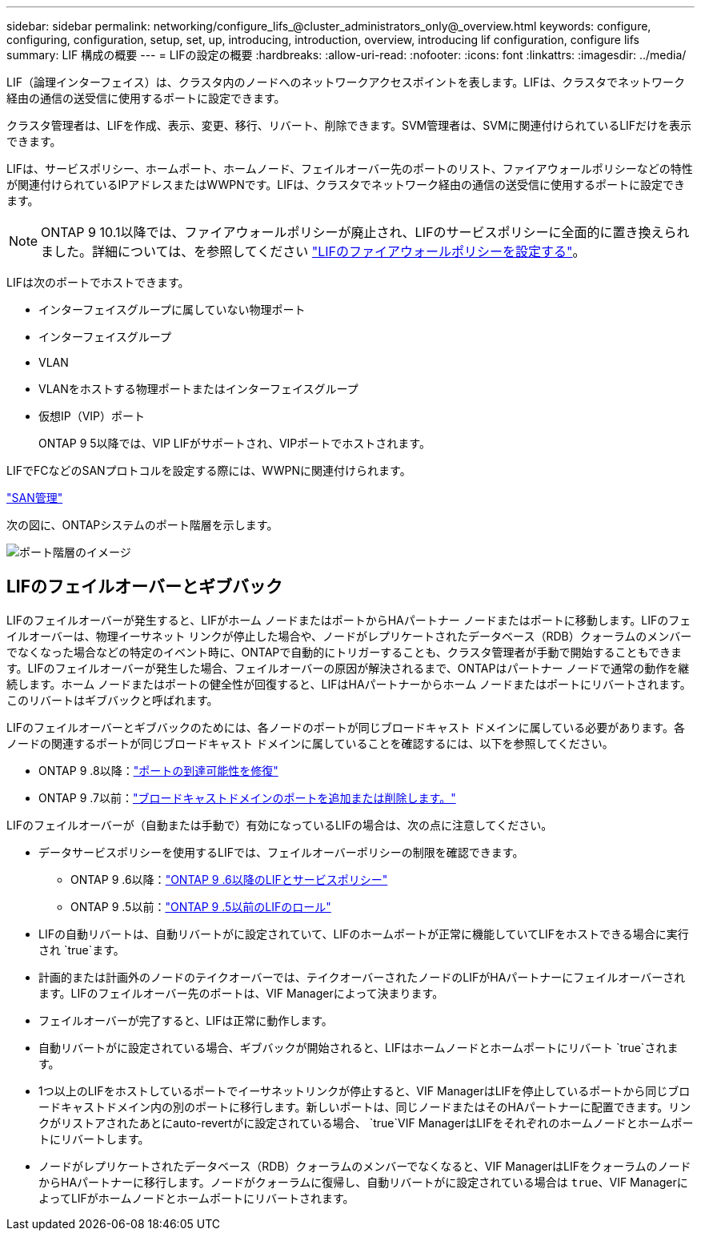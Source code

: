 ---
sidebar: sidebar 
permalink: networking/configure_lifs_@cluster_administrators_only@_overview.html 
keywords: configure, configuring, configuration, setup, set, up, introducing, introduction, overview, introducing lif configuration, configure lifs 
summary: LIF 構成の概要 
---
= LIFの設定の概要
:hardbreaks:
:allow-uri-read: 
:nofooter: 
:icons: font
:linkattrs: 
:imagesdir: ../media/


[role="lead"]
LIF（論理インターフェイス）は、クラスタ内のノードへのネットワークアクセスポイントを表します。LIFは、クラスタでネットワーク経由の通信の送受信に使用するポートに設定できます。

クラスタ管理者は、LIFを作成、表示、変更、移行、リバート、削除できます。SVM管理者は、SVMに関連付けられているLIFだけを表示できます。

LIFは、サービスポリシー、ホームポート、ホームノード、フェイルオーバー先のポートのリスト、ファイアウォールポリシーなどの特性が関連付けられているIPアドレスまたはWWPNです。LIFは、クラスタでネットワーク経由の通信の送受信に使用するポートに設定できます。


NOTE: ONTAP 9 10.1以降では、ファイアウォールポリシーが廃止され、LIFのサービスポリシーに全面的に置き換えられました。詳細については、を参照してください link:../networking/configure_firewall_policies_for_lifs.html["LIFのファイアウォールポリシーを設定する"]。

LIFは次のポートでホストできます。

* インターフェイスグループに属していない物理ポート
* インターフェイスグループ
* VLAN
* VLANをホストする物理ポートまたはインターフェイスグループ
* 仮想IP（VIP）ポート
+
ONTAP 9 5以降では、VIP LIFがサポートされ、VIPポートでホストされます。



LIFでFCなどのSANプロトコルを設定する際には、WWPNに関連付けられます。

link:../san-admin/index.html["SAN管理"^]

次の図に、ONTAPシステムのポート階層を示します。

image:ontap_nm_image13.png["ポート階層のイメージ"]



== LIFのフェイルオーバーとギブバック

LIFのフェイルオーバーが発生すると、LIFがホーム ノードまたはポートからHAパートナー ノードまたはポートに移動します。LIFのフェイルオーバーは、物理イーサネット リンクが停止した場合や、ノードがレプリケートされたデータベース（RDB）クォーラムのメンバーでなくなった場合などの特定のイベント時に、ONTAPで自動的にトリガーすることも、クラスタ管理者が手動で開始することもできます。LIFのフェイルオーバーが発生した場合、フェイルオーバーの原因が解決されるまで、ONTAPはパートナー ノードで通常の動作を継続します。ホーム ノードまたはポートの健全性が回復すると、LIFはHAパートナーからホーム ノードまたはポートにリバートされます。このリバートはギブバックと呼ばれます。

LIFのフェイルオーバーとギブバックのためには、各ノードのポートが同じブロードキャスト ドメインに属している必要があります。各ノードの関連するポートが同じブロードキャスト ドメインに属していることを確認するには、以下を参照してください。

* ONTAP 9 .8以降：link:../networking/repair_port_reachability.html["ポートの到達可能性を修復"]
* ONTAP 9 .7以前：link:../networking/add_or_remove_ports_from_a_broadcast_domain97.html["ブロードキャストドメインのポートを追加または削除します。"]


LIFのフェイルオーバーが（自動または手動で）有効になっているLIFの場合は、次の点に注意してください。

* データサービスポリシーを使用するLIFでは、フェイルオーバーポリシーの制限を確認できます。
+
** ONTAP 9 .6以降：link:lifs_and_service_policies96.html["ONTAP 9 .6以降のLIFとサービスポリシー"]
** ONTAP 9 .5以前：link:lif_roles95.html["ONTAP 9 .5以前のLIFのロール"]


* LIFの自動リバートは、自動リバートがに設定されていて、LIFのホームポートが正常に機能していてLIFをホストできる場合に実行され `true`ます。
* 計画的または計画外のノードのテイクオーバーでは、テイクオーバーされたノードのLIFがHAパートナーにフェイルオーバーされます。LIFのフェイルオーバー先のポートは、VIF Managerによって決まります。
* フェイルオーバーが完了すると、LIFは正常に動作します。
* 自動リバートがに設定されている場合、ギブバックが開始されると、LIFはホームノードとホームポートにリバート `true`されます。
* 1つ以上のLIFをホストしているポートでイーサネットリンクが停止すると、VIF ManagerはLIFを停止しているポートから同じブロードキャストドメイン内の別のポートに移行します。新しいポートは、同じノードまたはそのHAパートナーに配置できます。リンクがリストアされたあとにauto-revertがに設定されている場合、 `true`VIF ManagerはLIFをそれぞれのホームノードとホームポートにリバートします。
* ノードがレプリケートされたデータベース（RDB）クォーラムのメンバーでなくなると、VIF ManagerはLIFをクォーラムのノードからHAパートナーに移行します。ノードがクォーラムに復帰し、自動リバートがに設定されている場合は `true`、VIF ManagerによってLIFがホームノードとホームポートにリバートされます。

